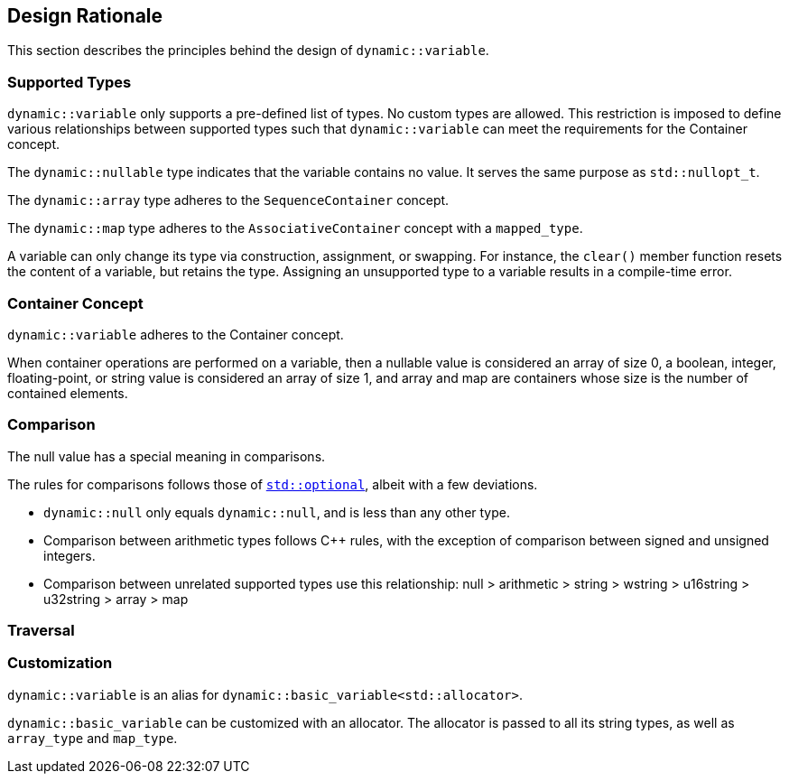 ///////////////////////////////////////////////////////////////////////////////
//
// Copyright (C) 2017 Bjorn Reese <breese@users.sourceforge.net>
//
// Distributed under the Boost Software License, Version 1.0.
//    (See accompanying file LICENSE_1_0.txt or copy at
//          http://www.boost.org/LICENSE_1_0.txt)
//
///////////////////////////////////////////////////////////////////////////////

== Design Rationale

This section describes the principles behind the design of `dynamic::variable`.

=== Supported Types

`dynamic::variable` only supports a pre-defined list of types. No custom types
are allowed. This restriction is imposed to define various relationships between
supported types such that `dynamic::variable` can meet the requirements for the
Container concept.

The `dynamic::nullable` type indicates that the variable contains no value.
It serves the same purpose as `std::nullopt_t`.

// Arithmetic

// The many strings (locale not mandated, thus no implicit conversion between them)

The `dynamic::array` type adheres to the `SequenceContainer` concept.

The `dynamic::map` type adheres to the `AssociativeContainer` concept with a `mapped_type`.
 
A variable can only change its type via construction, assignment, or swapping.
For instance, the `clear()` member function resets the content of a variable,
but retains the type. Assigning an unsupported type to a variable results in a
compile-time error.

//* Operations with incompatible supported types are detected at run-time.

//Emulates operations of underlying types where possible, except:
//  1. Comparison (see below)
//  2. Throws exceptions instead of generating compiler errors for some operations.

// is<boolean>() versus is_boolean(): meta-programming
// pre-condition: assert(is<T>());

// Implicit versus explicit conversion

=== Container Concept

`dynamic::variable` adheres to the Container concept.

When container operations are performed on a variable, then a nullable value is
considered an array of size 0, a boolean, integer, floating-point, or string
value is considered an array of size 1, and array and map are containers whose
size is the number of contained elements.

=== Comparison

// http://en.cppreference.com/w/cpp/utility/optional/operator_cmp
// http://en.cppreference.com/w/cpp/utility/variant/operator_cmp

The null value has a special meaning in comparisons.

The rules for comparisons follows those of http://en.cppreference.com/w/cpp/utility/optional[`std::optional`],
albeit with a few deviations.

* `dynamic::null` only equals `dynamic::null`, and is less than any other type.
* Comparison between arithmetic types follows C++ rules, with the
  exception of comparison between signed and unsigned integers.
* Comparison between unrelated supported types use this relationship:
  null > arithmetic > string > wstring > u16string > u32string > array > map

//Comparison

//Comparison: Works similar to std::nullopt:
//  1. variable::null only equals variable::null.
//  2. variable::null is smaller than objects of other types.

//signed/unsigned: no warning (do not know how to enable)
//scalar vs string: works to make std::adjacent_find() work
//  null > arithmetic > string > array > map

=== Traversal

// key_iterator
//   std::pair
//   const

// Visitor

=== Customization

`dynamic::variable` is an alias for `dynamic::basic_variable<std::allocator>`.

`dynamic::basic_variable` can be customized with an allocator. The allocator is
passed to all its string types, as well as `array_type` and `map_type`.
